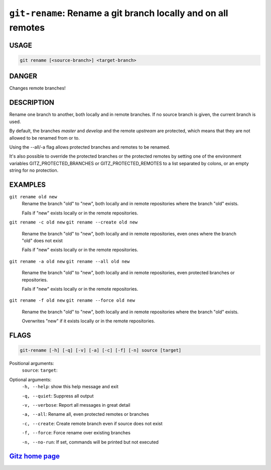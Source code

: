 ``git-rename``: Rename a git branch locally and on all remotes
--------------------------------------------------------------

USAGE
=====
.. code-block:: bash

    git rename [<source-branch>] <target-branch>

DANGER
======

Changes remote branches!

DESCRIPTION
===========

Rename one branch to another, both locally and in remote
branches.  If no source branch is given, the current branch is
used.

By default, the branches `master` and `develop` and the remote
`upstream` are protected, which means that they are not allowed
to be renamed from or to.

Using the --all/-a flag allows protected branches and remotes
to be renamed.

It's also possible to override the protected branches or the
protected remotes by setting one of the environment variables
GITZ_PROTECTED_BRANCHES or GITZ_PROTECTED_REMOTES
to a list separated by colons, or an empty string for no protection.

EXAMPLES
========

``git rename old new``
    Rename the branch "old" to "new", both locally and in remote
    repositories where the branch "old" exists.

    Fails if "new" exists locally or in the remote repositories.

``git rename -c old new``
``git rename --create old new``
    Rename the branch "old" to "new", both locally and in remote
    repositories, even ones where the branch "old" does not exist

    Fails if "new" exists locally or in the remote repositories.

``git rename -a old new``
``git rename --all old new``
    Rename the branch "old" to "new", both locally and in remote
    repositories, even protected branches or repositories.

    Fails if "new" exists locally or in the remote repositories.

``git rename -f old new``
``git rename --force old new``
    Rename the branch "old" to "new", both locally and in remote
    repositories where the branch "old" exists.

    Overwrites "new" if it exists locally or in the remote repositories.

FLAGS
=====

.. code-block:: bash

    git-rename [-h] [-q] [-v] [-a] [-c] [-f] [-n] source [target]

Positional arguments:
  ``source``: 
  ``target``: 

Optional arguments:
  ``-h, --help``: show this help message and exit

  ``-q, --quiet``: Suppress all output

  ``-v, --verbose``: Report all messages in great detail

  ``-a, --all``: Rename all, even protected remotes or branches

  ``-c, --create``: Create remote branch even if source does not exist

  ``-f, --force``: Force rename over existing branches

  ``-n, --no-run``: If set, commands will be printed but not executed

`Gitz home page <https://github.com/rec/gitz/>`_
================================================
